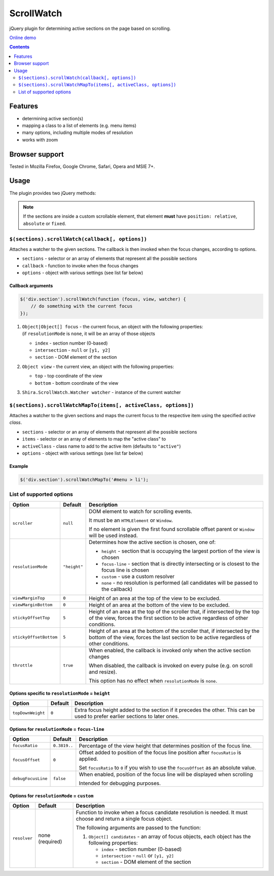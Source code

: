 ScrollWatch
###########

jQuery plugin for determining active sections on the page based on scrolling.

`Online demo <http://htmlpreview.github.io/?http://github.com/ShiraNai7/jquery-scrollwatch/blob/master/demo.html>`_

.. contents::
   :depth: 2


Features
********

- determining active section(s)
- mapping a class to a list of elements (e.g. menu items)
- many options, including multiple modes of resolution
- works with zoom


Browser support
***************

Tested in Mozilla Firefox, Google Chrome, Safari, Opera and MSIE 7+.


Usage
*****

The plugin provides two jQuery methods:

.. NOTE::

   If the sections are inside a custom scrollable element, that element **must** have
   ``position: relative``, ``absolute`` or ``fixed``.


``$(sections).scrollWatch(callback[, options])``
================================================

Attaches a watcher to the given sections. The callback is then invoked when the focus changes, according to options.

- ``sections`` - selector or an array of elements that represent all the possible sections
- ``callback`` - function to invoke when the focus changes
- ``options`` - object with various settings (see list far below)


Callback arguments
------------------

.. code:: javascript

   $('div.section').scrollWatch(function (focus, view, watcher) {
       // do something with the current focus
   });


1. | ``Object|Object[] focus`` - the current focus, an object with the following properties:
   | (if ``resolutionMode`` is ``none``, it will be an array of those objects

   - ``index`` - section number (0-based)
   - ``intersection`` - ``null`` or ``[y1, y2]``
   - ``section`` - DOM element of the section

2. ``Object view`` - the current view, an object with the following properties:

   - ``top`` - top coordinate of the view
   - ``bottom`` - bottom coordinate of the view

3. ``Shira.ScrollWatch.Watcher watcher`` - instance of the current watcher


``$(sections).scrollWatchMapTo(items[, activeClass, options])``
===============================================================

Attaches a watcher to the given sections and maps the current focus to the respective
item using the specified *active class*.

- ``sections`` - selector or an array of elements that represent all the possible sections
- ``items`` - selector or an array of elements to map the "active class" to
- ``activeClass`` - class name to add to the active item (defaults to ``"active"``)
- ``options`` - object with various settings (see list far below)


Example
-------

.. code:: javascript

   $('div.section').scrollWatchMapTo('#menu > li');


List of supported options
=========================

====================== ================== ========================================================
Option                 Default            Description
====================== ================== ========================================================
``scroller``           ``null``           DOM element to watch for scrolling events.

                                          It must be an ``HTMLElement`` or ``Window``.

                                          If no element is given the first found scrollable
                                          offset parent or ``Window`` will be used instead.
---------------------- ------------------ --------------------------------------------------------
``resolutionMode``     ``"height"``       Determines how the active section is chosen,
                                          one of:

                                          - ``height`` - section that is occupying the largest
                                            portion of the view is chosen
                                          - ``focus-line`` - section that is directly intersecting
                                            or is closest to the focus line is chosen
                                          - ``custom`` - use a custom resolver
                                          - ``none`` - no resolution is performed (all candidates
                                            will be passed to the callback)
---------------------- ------------------ --------------------------------------------------------
``viewMarginTop``      ``0``              Height of an area at the top of the view to be excluded.
---------------------- ------------------ --------------------------------------------------------
``viewMarginBottom``   ``0``              Height of an area at the bottom of the view to be
                                          excluded.
---------------------- ------------------ --------------------------------------------------------
``stickyOffsetTop``    ``5``              Height of an area at the top of the scroller that, if
                                          intersected by the top of the view, forces the first
                                          section to be active regardless of other conditions.
---------------------- ------------------ --------------------------------------------------------
``stickyOffsetBottom`` ``5``              Height of an area at the bottom of the scroller that, if
                                          intersected by the bottom of the view, forces the last
                                          section to be active regardless of other conditions.
---------------------- ------------------ --------------------------------------------------------
``throttle``           ``true``           When enabled, the callback is invoked only when the
                                          active section changes

                                          When disabled, the callback is invoked on every pulse
                                          (e.g. on scroll and resize).

                                          This option has no effect when ``resolutionMode`` is
                                          ``none``.
====================== ================== ========================================================


Options specific to ``resolutionMode`` = ``height``
---------------------------------------------------

====================== ================== ========================================================
Option                 Default            Description
====================== ================== ========================================================
``topDownWeight``      ``0``              Extra focus height added to the section if it precedes
                                          the other. This can be used to prefer earlier sections
                                          to later ones.
---------------------- ------------------ --------------------------------------------------------
====================== ================== ========================================================


Options for ``resolutionMode`` = ``focus-line``
-----------------------------------------------

====================== ================== ========================================================
Option                 Default            Description
====================== ================== ========================================================
``focusRatio``         ``0.3819..``       Percentage of the view height that determines position
                                          of the focus line.
---------------------- ------------------ --------------------------------------------------------
``focusOffset``        ``0``              Offset added to position of the focus line position
                                          after ``focusRatio`` is applied.

                                          Set ``focusRatio`` to ``0`` if you wish to use the
                                          ``focusOffset`` as an absolute value.
---------------------- ------------------ --------------------------------------------------------
``debugFocusLine``     ``false``          When enabled, position of the focus line will be
                                          displayed when scrolling

                                          Intended for debugging purposes.
====================== ================== ========================================================


Options for ``resolutionMode`` = ``custom``
-------------------------------------------

====================== ================== ========================================================
Option                 Default            Description
====================== ================== ========================================================
``resolver``           none (required)    Function to invoke when a focus candidate resolution is
                                          needed. It must choose and return a single focus object.

                                          The following arguments are passed to the function:

                                          1. ``Object[] candidates`` - an array of focus objects,
                                             each object has the following properties:

                                             - ``index`` - section number (0-based)
                                             - ``intersection`` - ``null`` or ``[y1, y2]``
                                             - ``section`` - DOM element of the section
====================== ================== ========================================================

